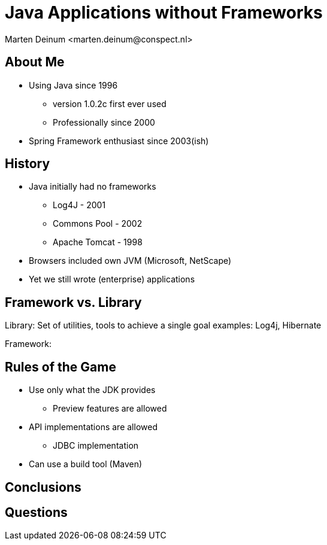 = Java Applications without Frameworks
:author: Marten Deinum <marten.deinum@conspect.nl>
:date: 2024-02-28
:icons: font

:revealjs_theme: sky
:revealjs_history: false
:revealjs_slideNumber: c/t
:revealjs_showSlideNumber: speaker
:revealjs_controls: true
:revealjs_previewLinks: true
:revealjs_transition: fade
:revealjs_width: 1408
:revealjs_height: 792

== About Me

[%step]
* Using Java since 1996
** version 1.0.2c first ever used
** Professionally since 2000
* Spring Framework enthusiast since 2003(ish)

== History

[.fade-in-then-semi-out%step]
* Java initially had no frameworks
** Log4J - 2001
** Commons Pool - 2002
** Apache Tomcat - 1998
* Browsers included own JVM (Microsoft, NetScape)
* Yet we still wrote (enterprise) applications

== Framework vs. Library

Library: Set of utilities, tools to achieve a single goal
examples: Log4j, Hibernate

Framework:

== Rules of the Game
* Use only what the JDK provides
** Preview features are allowed
* API implementations are allowed
** JDBC implementation
* Can use a build tool (Maven)

== Conclusions

== Questions
